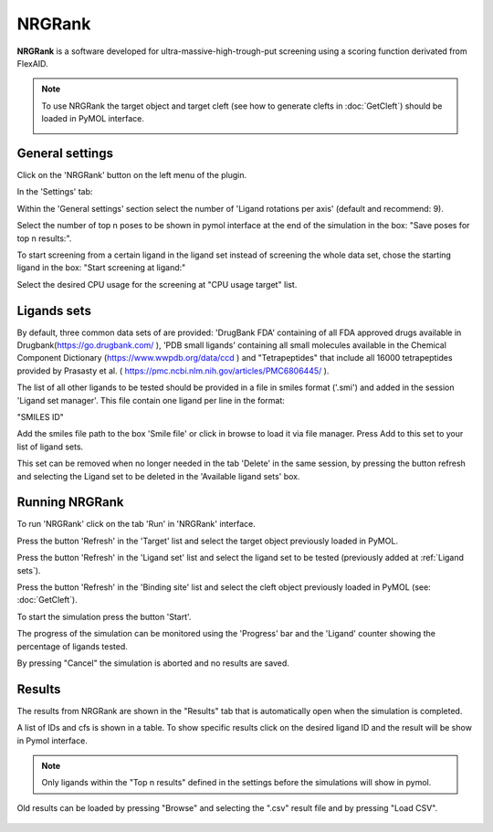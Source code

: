 .. _NRGRank:

NRGRank
=====
**NRGRank** is a software developed for ultra-massive-high-trough-put screening using a scoring function derivated from FlexAID.

.. note::
    To use NRGRank the target object and target cleft (see how to generate clefts in :doc:`GetCleft`) should be loaded in PyMOL interface.

    .. image:: /_static/images/NRGRank/recep-cleft-nrgdock.png
       :alt: An example image
       :width: 65%
       :align: center


General settings
------------

Click on the 'NRGRank' button on the left menu of the plugin.

In the 'Settings' tab:

Within the 'General settings' section select the number of 'Ligand rotations per axis' (default and recommend: 9).

Select the number of top n poses to be shown in pymol interface at the end of the simulation in the box: "Save poses for top n results:".

To start screening from a certain ligand in the ligand set instead of screening the whole data set, chose the starting ligand in the box: "Start screening at ligand:"

Select the desired CPU usage for the screening at "CPU usage target" list.


    .. image:: /_static/images/NRGRank/NRGRank_menu.png
           :alt: An example image
           :width: 65%
           :align: center

Ligands sets
------------

By default, three common data sets of are provided: 'DrugBank FDA' containing of all FDA approved drugs available in Drugbank(https://go.drugbank.com/ ), 'PDB small ligands' containing all small molecules available in the Chemical Component Dictionary (https://www.wwpdb.org/data/ccd ) and "Tetrapeptides" that include all 16000 tetrapeptides provided by Prasasty et al. ( https://pmc.ncbi.nlm.nih.gov/articles/PMC6806445/ ).

The list of all other ligands to be tested should be provided in a file in smiles format ('.smi') and added in the session 'Ligand set manager'.
This file contain one ligand per line in the format:

"SMILES ID"

Add the smiles file path to the box 'Smile file' or click in browse to load it via file manager. Press Add to this set to your list of ligand sets.



This set can be removed when no longer needed in the tab 'Delete' in the same session, by pressing the button refresh and selecting the Ligand set to be deleted in the 'Available ligand sets' box.

    .. image:: /_static/images/NRGRank/delete_sets.png
           :alt: An example image
           :width: 65%
           :align: center

Running NRGRank
------------
To run 'NRGRank' click on the tab 'Run' in 'NRGRank' interface.

Press the button 'Refresh' in the 'Target' list and select the target object previously loaded in PyMOL.

Press the button 'Refresh' in the 'Ligand set' list and select the ligand set to be tested (previously added at :ref:`Ligand sets`).

Press the button 'Refresh' in the 'Binding site' list and select the cleft object previously loaded in PyMOL (see: :doc:`GetCleft`).

To start the simulation press the button 'Start'.

The progress of the simulation can be monitored using the 'Progress' bar and the 'Ligand' counter showing the percentage of ligands tested.

By pressing "Cancel" the simulation is aborted and no results are saved.


    .. image:: /_static/images/NRGRank/run_tab_nrgrank.png
           :alt: An example image
           :width: 65%
           :align: center

Results
------------

The results from NRGRank are shown in the "Results" tab that is automatically open when the simulation is completed.

A list of IDs and cfs is shown in a table. To show specific results click on the desired ligand ID and the result will be show in Pymol interface.

.. note::

     Only ligands within the "Top n results" defined in the settings before the simulations will show in pymol.




.. image:: /_static/images/NRGRank/results_table.png
    :alt: An example image
    :width: 65%
    :align: center


Old results can be loaded by pressing "Browse" and selecting the ".csv" result file and by pressing "Load CSV".

    .. image:: /_static/images/NRGRank/csv_file_path.png
               :alt: An example image
               :width: 65%
               :align: center